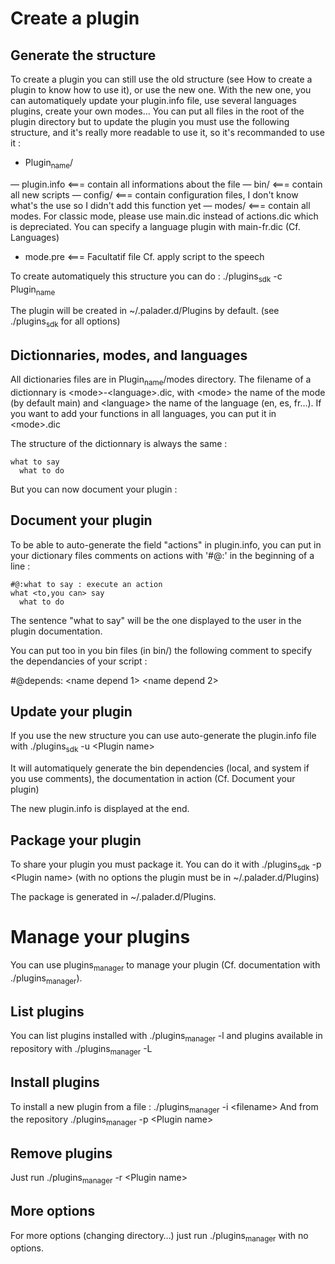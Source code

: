 * Create a plugin

** Generate the structure
To create a plugin you can still use the old structure (see How to create a plugin to know how to use it), or use the new one. With the new one, you can automatiquely update your plugin.info file, use several languages plugins, create your own modes... You can put all files in the root of the plugin directory but to update the plugin you must use the following structure, and it's really more readable to use it, so it's recommanded to use it :

- Plugin_name/
--- plugin.info <=== contain all informations about the file
--- bin/ <=== contain all new scripts
--- config/ <=== contain configuration files, I don't know what's the use so I didn't add this function yet
--- modes/ <=== contain all modes. For classic mode, please use main.dic instead of actions.dic which is depreciated. You can specify a language plugin with main-fr.dic (Cf. Languages)
- mode.pre <=== Facultatif file Cf. apply script to the speech

To create automatiquely this structure you can do :
./plugins_sdk -c Plugin_name

The plugin will be created in ~/.palader.d/Plugins by default. (see ./plugins_sdk for all options)


** Dictionnaries, modes, and languages
All dictionaries files are in Plugin_name/modes directory. The filename of a dictionnary is <mode>-<language>.dic, with <mode> the name of the mode (by default main) and <language> the name of the language (en, es, fr...). If you want to add your functions in all languages, you can put it in <mode>.dic

The structure of the dictionnary is always the same :
#+begin_src 
what to say
  what to do
#+end_src

But you can now document your plugin :


** Document your plugin
To be able to auto-generate the field "actions" in plugin.info, you can put in your dictionary files comments on actions with '#@:' in the beginning of a line :
#+begin_src 
#@:what to say : execute an action
what <to,you can> say
  what to do
#+end_src

The sentence "what to say" will be the one displayed to the user in the plugin documentation.

You can put too in you bin files (in bin/) the following comment to specify the dependancies of your script :

#@depends: <name depend 1> <name depend 2>



** Update your plugin
If you use the new structure you can use auto-generate the plugin.info file with
./plugins_sdk -u <Plugin name>

It will automatiquely generate the bin dependencies (local, and system if you use comments), the documentation in action (Cf. Document your plugin)

The new plugin.info is displayed at the end.


** Package your plugin
To share your plugin you must package it. You can do it with
./plugins_sdk -p <Plugin name>
(with no options the plugin must be in ~/.palader.d/Plugins)

The package is generated in ~/.palader.d/Plugins.


* Manage your plugins
You can use plugins_manager to manage your plugin (Cf. documentation with ./plugins_manager).

** List plugins
You can list plugins installed with 
./plugins_manager -l
and plugins available in repository with
./plugins_manager -L

** Install plugins
To install a new plugin from a file :
./plugins_manager -i <filename>
And from the repository
./plugins_manager -p <Plugin name>

** Remove plugins
Just run 
./plugins_manager -r <Plugin name>

** More options
For more options (changing directory...) just run ./plugins_manager with no options.

